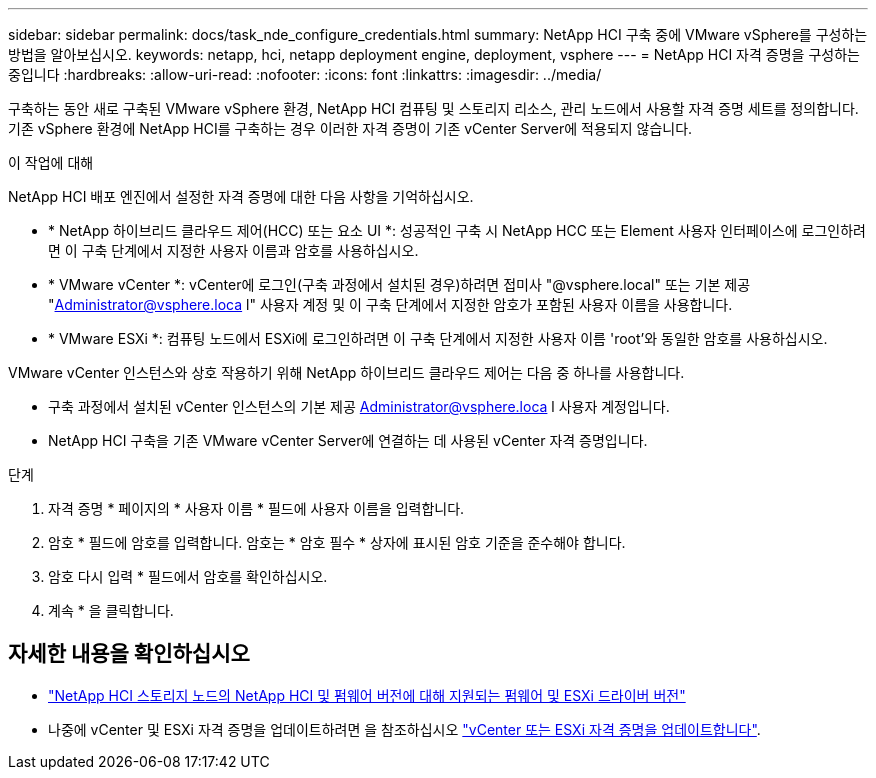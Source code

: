 ---
sidebar: sidebar 
permalink: docs/task_nde_configure_credentials.html 
summary: NetApp HCI 구축 중에 VMware vSphere를 구성하는 방법을 알아보십시오. 
keywords: netapp, hci, netapp deployment engine, deployment, vsphere 
---
= NetApp HCI 자격 증명을 구성하는 중입니다
:hardbreaks:
:allow-uri-read: 
:nofooter: 
:icons: font
:linkattrs: 
:imagesdir: ../media/


[role="lead"]
구축하는 동안 새로 구축된 VMware vSphere 환경, NetApp HCI 컴퓨팅 및 스토리지 리소스, 관리 노드에서 사용할 자격 증명 세트를 정의합니다. 기존 vSphere 환경에 NetApp HCI를 구축하는 경우 이러한 자격 증명이 기존 vCenter Server에 적용되지 않습니다.

.이 작업에 대해
NetApp HCI 배포 엔진에서 설정한 자격 증명에 대한 다음 사항을 기억하십시오.

* * NetApp 하이브리드 클라우드 제어(HCC) 또는 요소 UI *: 성공적인 구축 시 NetApp HCC 또는 Element 사용자 인터페이스에 로그인하려면 이 구축 단계에서 지정한 사용자 이름과 암호를 사용하십시오.
* * VMware vCenter *: vCenter에 로그인(구축 과정에서 설치된 경우)하려면 접미사 "@vsphere.local" 또는 기본 제공 "Administrator@vsphere.loca l" 사용자 계정 및 이 구축 단계에서 지정한 암호가 포함된 사용자 이름을 사용합니다.
* * VMware ESXi *: 컴퓨팅 노드에서 ESXi에 로그인하려면 이 구축 단계에서 지정한 사용자 이름 'root'와 동일한 암호를 사용하십시오.


VMware vCenter 인스턴스와 상호 작용하기 위해 NetApp 하이브리드 클라우드 제어는 다음 중 하나를 사용합니다.

* 구축 과정에서 설치된 vCenter 인스턴스의 기본 제공 Administrator@vsphere.loca l 사용자 계정입니다.
* NetApp HCI 구축을 기존 VMware vCenter Server에 연결하는 데 사용된 vCenter 자격 증명입니다.


.단계
. 자격 증명 * 페이지의 * 사용자 이름 * 필드에 사용자 이름을 입력합니다.
. 암호 * 필드에 암호를 입력합니다. 암호는 * 암호 필수 * 상자에 표시된 암호 기준을 준수해야 합니다.
. 암호 다시 입력 * 필드에서 암호를 확인하십시오.
. 계속 * 을 클릭합니다.


[discrete]
== 자세한 내용을 확인하십시오

* link:firmware_driver_versions.html["NetApp HCI 스토리지 노드의 NetApp HCI 및 펌웨어 버전에 대해 지원되는 펌웨어 및 ESXi 드라이버 버전"]
* 나중에 vCenter 및 ESXi 자격 증명을 업데이트하려면 을 참조하십시오 link:task_hci_credentials_vcenter_esxi.html["vCenter 또는 ESXi 자격 증명을 업데이트합니다"].

